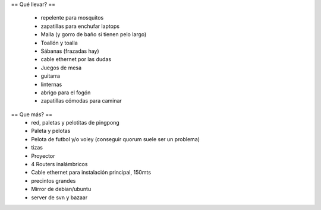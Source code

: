 == Qué llevar? ==

 * repelente para mosquitos
 * zapatillas para enchufar laptops
 * Malla (y gorro de baño si tienen pelo largo)
 * Toallón y toalla
 * Sábanas (frazadas hay)
 * cable ethernet por las dudas
 * Juegos de mesa
 * guitarra
 * linternas
 * abrigo para el fogón
 * zapatillas cómodas para caminar

== Que más? ==
 * red, paletas y pelotitas de pingpong
 * Paleta y pelotas
 * Pelota de futbol y/o voley (conseguir quorum suele ser un problema)
 * tizas
 * Proyector
 * 4 Routers inalámbricos
 * Cable ethernet para instalación principal, 150mts
 * precintos grandes
 * Mirror de debian/ubuntu
 * server de svn y bazaar
